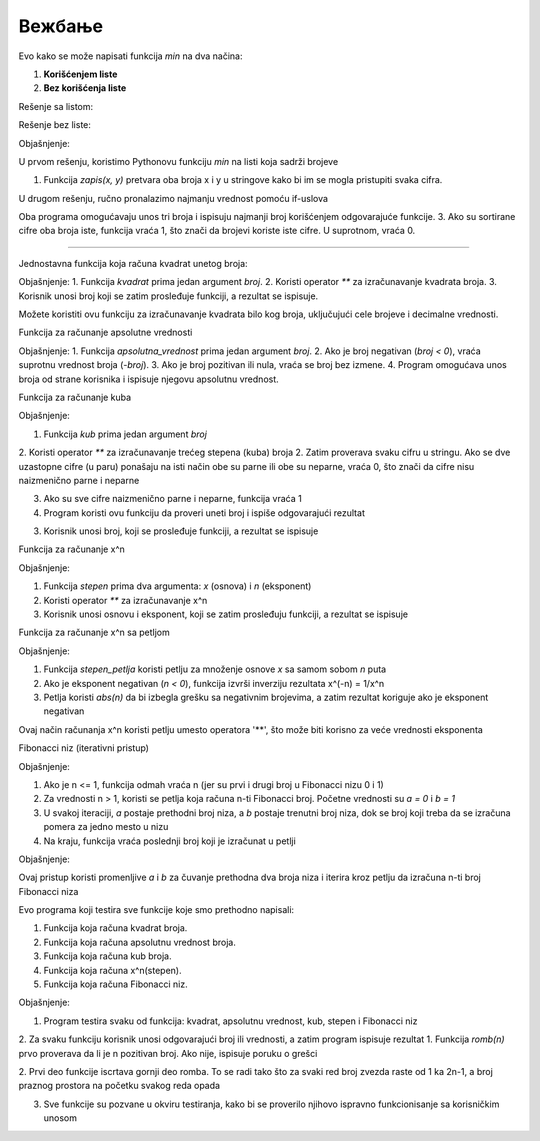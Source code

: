 Вежбање
==============

.. questionnote ::

   Napisati funkciju min(x, y, z) koja izračunava minimum tri broja. Funkciju napisati
   na dva načina, jednom korišćenjem listi, drugi put bez korišćenja listi.
   Napisati program koji učitava tri cela broja i ispisuje njihov minimum.


Evo kako se može napisati funkcija `min` na dva načina:  

1. **Korišćenjem liste**  
2. **Bez korišćenja liste** 

Rešenje sa listom:

.. activecode:: vezbanje8_100
   :coach:

   def min_with_list(x, y, z):
       return min([x, y, z])

   # Program koji koristi funkciju sa listom
   x = int(input("Unesite prvi broj: "))
   y = int(input("Unesite drugi broj: "))
   z = int(input("Unesite treći broj: "))

   print("Minimum tri broja je (koristeći listu):", min_with_list(x, y, z))


Rešenje bez liste:

.. activecode:: vezbanje8_101
   :coach:
   
   def min_without_list(x, y, z):
       min_value = x
       if y < min_value:
           min_value = y
       if z < min_value:
           min_value = z
       return min_value

   # Program koji koristi funkciju bez liste
   x = int(input("Unesite prvi broj: "))
   y = int(input("Unesite drugi broj: "))
   z = int(input("Unesite treći broj: "))

   print("Minimum tri broja je (bez liste):", min_without_list(x, y, z))


Objašnjenje:

U prvom rešenju, koristimo Pythonovu funkciju `min` na listi koja sadrži brojeve 

1. Funkcija `zapis(x, y)` pretvara oba broja x i y u stringove kako bi im se mogla pristupiti svaka cifra.

U drugom rešenju, ručno pronalazimo najmanju vrednost pomoću if-uslova 

Oba programa omogućavaju unos tri broja i ispisuju najmanji broj korišćenjem odgovarajuće funkcije.
3. Ako su sortirane cifre oba broja iste, funkcija vraća 1, što znači da brojevi koriste iste cifre. U suprotnom, vraća 0.

-------------------------------------------------------------------


.. questionnote ::

   Napisatu funkciju koja računa kvadrat unetog broja
   
   
Jednostavna funkcija koja računa kvadrat unetog broja:

.. activecode:: vezbanje8_102
   :coach:
   
   def kvadrat(broj):
       return broj ** 2

   # Program koji koristi funkciju
   broj = float(input("Unesite broj: "))
   print("Kvadrat broja", broj, "je:", kvadrat(broj))



Objašnjenje:
1. Funkcija `kvadrat` prima jedan argument `broj`.
2. Koristi operator `**` za izračunavanje kvadrata broja.
3. Korisnik unosi broj koji se zatim prosleđuje funkciji, a rezultat se ispisuje.
 

Možete koristiti ovu funkciju za izračunavanje kvadrata bilo kog broja, uključujući cele brojeve i decimalne vrednosti.    
   
 
.. questionnote :: 
   
   Napisati funkciju koja računa apsolutnu vrednost unetog broja
   
   
Funkcija za računanje apsolutne vrednosti

.. activecode:: vezbanje8_103
   :coach:

   def apsolutna_vrednost(broj):
       if broj < 0:
           return -broj
       return broj

   # Program koji koristi funkciju
   broj = float(input("Unesite broj: "))
   print("Apsolutna vrednost broja", broj, "je:", apsolutna_vrednost(broj))


Objašnjenje:
1. Funkcija `apsolutna_vrednost` prima jedan argument `broj`.
2. Ako je broj negativan (`broj < 0`), vraća suprotnu vrednost broja (`-broj`).
3. Ako je broj pozitivan ili nula, vraća se broj bez izmene.
4. Program omogućava unos broja od strane korisnika i ispisuje njegovu apsolutnu vrednost.   
   

.. questionnote ::

   Napisati funkciju koja računa kub unetog broja
   

Funkcija za računanje kuba

.. activecode:: vezbanje8_104
   :coach:

   def kub(broj):
       return broj ** 3

   # Program koji koristi funkciju
   broj = float(input("Unesite broj: "))
   print("Kub broja", broj, "je:", kub(broj))


Objašnjenje:

1. Funkcija `kub` prima jedan argument `broj`

2. Koristi operator `**` za izračunavanje trećeg stepena (kuba) broja
2. Zatim proverava svaku cifru u stringu. Ako se dve uzastopne cifre (u paru) ponašaju na isti način obe su parne ili obe su neparne, vraća 0, što znači da cifre nisu 
naizmenično parne i neparne

3. Ako su sve cifre naizmenično parne i neparne, funkcija vraća 1

4. Program koristi ovu funkciju da proveri uneti broj i ispiše odgovarajući rezultat

3. Korisnik unosi broj, koji se prosleđuje funkciji, a rezultat se ispisuje   
   

.. questionnote ::

   Napisati funkciju koja računa x^n gde su x i n argumenti funkcije
   

Funkcija za računanje  x^n

.. activecode:: vezbanje8_105
   :coach:

   def stepen(x, n):
       return x ** n

   # Program koji koristi funkciju
   x = float(input("Unesite osnovu x: "))
   n = int(input("Unesite eksponent n: "))
   print("Rezultat", x, "podignut na", n, "je:", stepen(x, n))


Objašnjenje:

1. Funkcija `stepen` prima dva argumenta: `x` (osnova) i `n` (eksponent)

2. Koristi operator `**` za izračunavanje x^n

3. Korisnik unosi osnovu i eksponent, koji se zatim prosleđuju funkciji, a rezultat se ispisuje   


Funkcija za računanje x^n sa petljom

.. activecode:: vezbanje8_106
   :coach:

   def stepen_petlja(x, n):
       rezultat = 1
       for i in range(abs(n)):  # Iterira n puta
           rezultat *= x  # Množi osnovu x n puta
       if n < 0:  # Ako je eksponent negativan, invertuje rezultat
           rezultat = 1 / rezultat
       return rezultat

   # Program koji koristi funkciju
   x = float(input("Unesite osnovu x: "))
   n = int(input("Unesite eksponent n: "))
   print("Rezultat", x, "podignut na", n, "je:", stepen_petlja(x, n))


Objašnjenje:

1. Funkcija `stepen_petlja` koristi petlju za množenje osnove `x` sa samom sobom `n` puta

2. Ako je eksponent negativan (`n < 0`), funkcija izvrši inverziju rezultata x^(-n) = 1/x^n

3. Petlja koristi `abs(n)` da bi izbegla grešku sa negativnim brojevima, a zatim rezultat koriguje ako je eksponent negativan


Ovaj način računanja x^n koristi petlju umesto operatora '**', što može biti korisno za veće vrednosti eksponenta


.. questionnote ::

   Napisati funkciju koja računa fibonačijev niz
   

Fibonacci niz (iterativni pristup)

.. activecode:: vezbanje8_107
   :coach:

   def fibonaci(n):
    if n <= 1:
        return n
    a, b = 0, 1
    for i in range(2, n + 1):
        a, b = b, a + b
    return b

   # Program koji koristi funkciju
   n = int(input("Unesite broj n: "))
   print("Rezultat: ", n, "-ti broj Fibonacci niza je:", fibonaci(n))



Objašnjenje:

1. Ako je n <= 1, funkcija odmah vraća n (jer su prvi i drugi broj u Fibonacci nizu 0 i 1)

2. Za vrednosti n > 1, koristi se petlja koja računa n-ti Fibonacci broj. Početne vrednosti su `a = 0` i `b = 1`

3. U svakoj iteraciji, `a` postaje prethodni broj niza, a `b` postaje trenutni broj niza, dok se broj koji treba da se izračuna pomera za jedno mesto u nizu

4. Na kraju, funkcija vraća poslednji broj koji je izračunat u petlji


Objašnjenje:

Ovaj pristup koristi promenljive `a` i `b` za čuvanje prethodna dva broja niza i iterira kroz petlju da izračuna n-ti broj Fibonacci niza
   
   
.. questionnote ::

   Napisati program koji testira ove funkcije
   
   
Evo programa koji testira sve funkcije koje smo prethodno napisali: 

1. Funkcija koja računa kvadrat broja.
2. Funkcija koja računa apsolutnu vrednost broja.
3. Funkcija koja računa kub broja.
4. Funkcija koja računa x^n(stepen).
5. Funkcija koja računa Fibonacci niz.



.. activecode:: vezbanje8_108
   :coach:


   # Funkcija za kvadrat broja
   def kvadrat(broj):
       return broj ** 2

   # Funkcija za apsolutnu vrednost broja
   def apsolutna_vrednost(broj):
       if broj < 0:
           return -broj
       return broj

   # Funkcija za kub broja
   def kub(broj):
       return broj ** 3

   # Funkcija za računanje x^n
   def stepen(x, n):
       return x ** n

   # Funkcija za Fibonacci niz
   def fibonaci(n):
       if n <= 1:
           return n
       a, b = 0, 1
       for i in range(2, n + 1):
           a, b = b, a + b
       return b

   # Testiranje svih funkcija
   print("Testiranje funkcija:")

   # Testiranje kvadrata
   broj = float(input("Unesite broj za kvadrat: "))
   print("Kvadrat broja", broj, "je:", kvadrat(broj))

   # Testiranje apsolutne vrednosti
   broj = float(input("Unesite broj za apsolutnu vrednost: "))
   print("Apsolutna vrednost broja", broj, "je:", apsolutna_vrednost(broj))

   # Testiranje kuba
   broj = float(input("Unesite broj za kub: "))
   print("Kub broja", broj, "je:", kub(broj))

   # Testiranje stepena x^n
   x = float(input("Unesite osnovu x za x^n: "))
   n = int(input("Unesite eksponent n za x^n: "))
   print(x, "podignut na", n, "je:", stepen(x, n))

   # Testiranje Fibonacci niza
   n = int(input("Unesite broj n za Fibonacci niz: "))
   print(n, "-ti broj Fibonacci niza je:", fibonaci(n))


Objašnjenje:

1. Program testira svaku od funkcija: kvadrat, apsolutnu vrednost, kub, stepen i Fibonacci niz

2. Za svaku funkciju korisnik unosi odgovarajući broj ili vrednosti, a zatim program ispisuje rezultat
1. Funkcija `romb(n)` prvo proverava da li je n pozitivan broj. Ako nije, ispisuje poruku o grešci

2. Prvi deo funkcije iscrtava gornji deo romba. To se radi tako što za svaki red broj zvezda raste od 1 ka 2n-1, a broj praznog prostora na početku svakog 
reda opada

3. Sve funkcije su pozvane u okviru testiranja, kako bi se proverilo njihovo ispravno funkcionisanje sa korisničkim unosom   